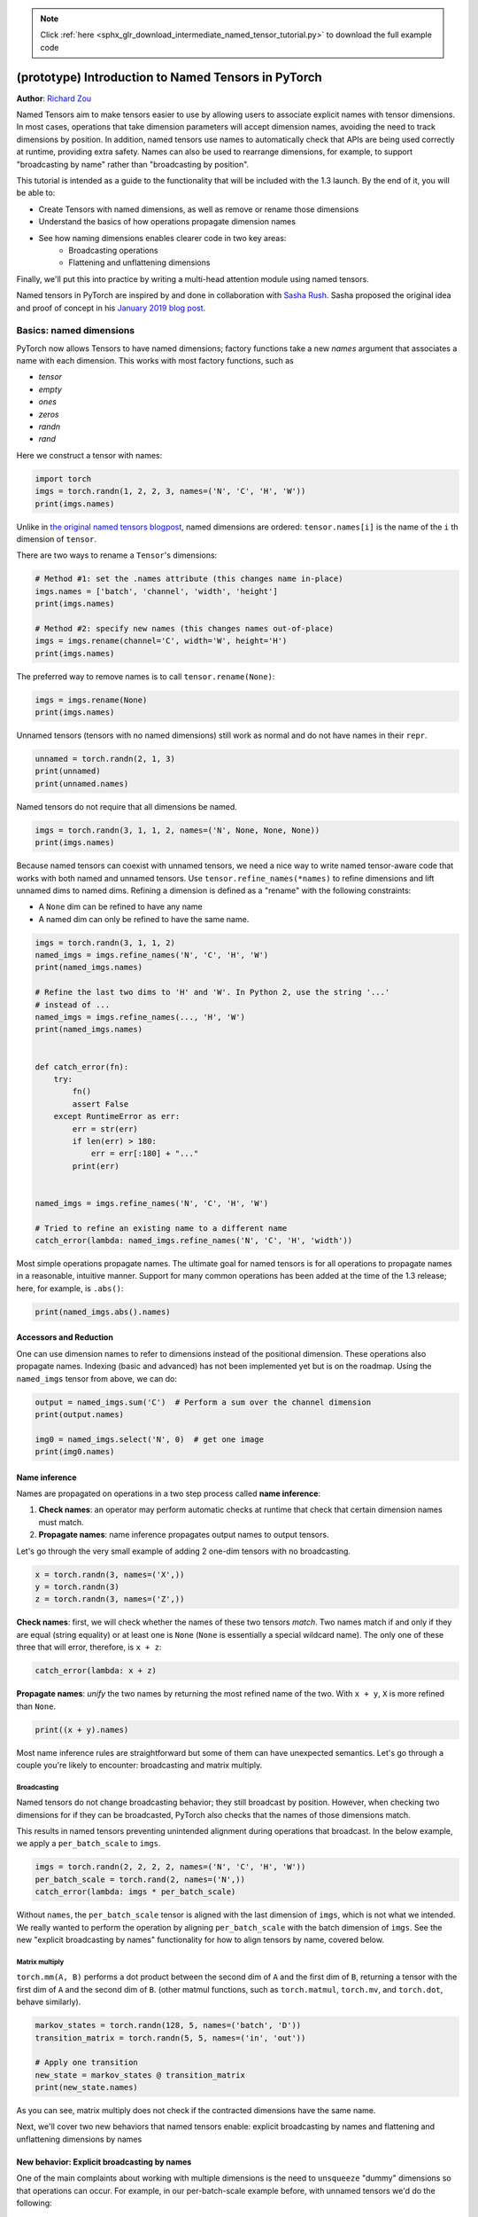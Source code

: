 .. note::
    :class: sphx-glr-download-link-note

    Click :ref:`here <sphx_glr_download_intermediate_named_tensor_tutorial.py>` to download the full example code
.. rst-class:: sphx-glr-example-title

.. _sphx_glr_intermediate_named_tensor_tutorial.py:


(prototype) Introduction to Named Tensors in PyTorch
*******************************************************
**Author**: `Richard Zou <https://github.com/zou3519>`_

Named Tensors aim to make tensors easier to use by allowing users to associate
explicit names with tensor dimensions. In most cases, operations that take
dimension parameters will accept dimension names, avoiding the need to track
dimensions by position. In addition, named tensors use names to automatically
check that APIs are being used correctly at runtime, providing extra safety.
Names can also be used to rearrange dimensions, for example, to support
"broadcasting by name" rather than "broadcasting by position".

This tutorial is intended as a guide to the functionality that will
be included with the 1.3 launch. By the end of it, you will be able to:

- Create Tensors with named dimensions, as well as remove or rename those
  dimensions
- Understand the basics of how operations propagate dimension names
- See how naming dimensions enables clearer code in two key areas:
    - Broadcasting operations
    - Flattening and unflattening dimensions

Finally, we'll put this into practice by writing a multi-head attention module
using named tensors.

Named tensors in PyTorch are inspired by and done in collaboration with
`Sasha Rush <https://tech.cornell.edu/people/alexander-rush/>`_.
Sasha proposed the original idea and proof of concept in his
`January 2019 blog post <http://nlp.seas.harvard.edu/NamedTensor>`_.

Basics: named dimensions
========================

PyTorch now allows Tensors to have named dimensions; factory functions
take a new `names` argument that associates a name with each dimension.
This works with most factory functions, such as

- `tensor`
- `empty`
- `ones`
- `zeros`
- `randn`
- `rand`

Here we construct a tensor with names:

.. code-block:: default


    import torch
    imgs = torch.randn(1, 2, 2, 3, names=('N', 'C', 'H', 'W'))
    print(imgs.names)





.. rst-class:: sphx-glr-script-out

 Out:

 .. code-block:: none

    ('N', 'C', 'H', 'W')


Unlike in
`the original named tensors blogpost <http://nlp.seas.harvard.edu/NamedTensor>`_,
named dimensions are ordered: ``tensor.names[i]`` is the name of the ``i`` th
dimension of ``tensor``.

There are two ways to rename a ``Tensor``'s dimensions:


.. code-block:: default


    # Method #1: set the .names attribute (this changes name in-place)
    imgs.names = ['batch', 'channel', 'width', 'height']
    print(imgs.names)

    # Method #2: specify new names (this changes names out-of-place)
    imgs = imgs.rename(channel='C', width='W', height='H')
    print(imgs.names)





.. rst-class:: sphx-glr-script-out

 Out:

 .. code-block:: none

    ('batch', 'channel', 'width', 'height')
    ('batch', 'C', 'W', 'H')


The preferred way to remove names is to call ``tensor.rename(None)``:


.. code-block:: default


    imgs = imgs.rename(None)
    print(imgs.names)





.. rst-class:: sphx-glr-script-out

 Out:

 .. code-block:: none

    (None, None, None, None)


Unnamed tensors (tensors with no named dimensions) still work as
normal and do not have names in their ``repr``.


.. code-block:: default


    unnamed = torch.randn(2, 1, 3)
    print(unnamed)
    print(unnamed.names)





.. rst-class:: sphx-glr-script-out

 Out:

 .. code-block:: none

    tensor([[[-1.2080, -0.5590,  0.4045]],

            [[-0.3324, -0.1102,  1.2665]]])
    (None, None, None)


Named tensors do not require that all dimensions be named.


.. code-block:: default


    imgs = torch.randn(3, 1, 1, 2, names=('N', None, None, None))
    print(imgs.names)





.. rst-class:: sphx-glr-script-out

 Out:

 .. code-block:: none

    ('N', None, None, None)


Because named tensors can coexist with unnamed tensors, we need a nice way to
write named tensor-aware code that works with both named and unnamed tensors.
Use ``tensor.refine_names(*names)`` to refine dimensions and lift unnamed
dims to named dims. Refining a dimension is defined as a "rename" with the
following constraints:

- A ``None`` dim can be refined to have any name
- A named dim can only be refined to have the same name.


.. code-block:: default


    imgs = torch.randn(3, 1, 1, 2)
    named_imgs = imgs.refine_names('N', 'C', 'H', 'W')
    print(named_imgs.names)

    # Refine the last two dims to 'H' and 'W'. In Python 2, use the string '...'
    # instead of ...
    named_imgs = imgs.refine_names(..., 'H', 'W')
    print(named_imgs.names)


    def catch_error(fn):
        try:
            fn()
            assert False
        except RuntimeError as err:
            err = str(err)
            if len(err) > 180:
                err = err[:180] + "..."
            print(err)


    named_imgs = imgs.refine_names('N', 'C', 'H', 'W')

    # Tried to refine an existing name to a different name
    catch_error(lambda: named_imgs.refine_names('N', 'C', 'H', 'width'))





.. rst-class:: sphx-glr-script-out

 Out:

 .. code-block:: none

    ('N', 'C', 'H', 'W')
    (None, None, 'H', 'W')
    refine_names: cannot coerce Tensor['N', 'C', 'H', 'W'] to Tensor['N', 'C', 'H', 'width'] because 'W' is different from 'width' at index 3


Most simple operations propagate names. The ultimate goal for named tensors
is for all operations to propagate names in a reasonable, intuitive manner.
Support for many common operations has been added at the time of the 1.3
release; here, for example, is ``.abs()``:


.. code-block:: default


    print(named_imgs.abs().names)





.. rst-class:: sphx-glr-script-out

 Out:

 .. code-block:: none

    ('N', 'C', 'H', 'W')


Accessors and Reduction
-----------------------

One can use dimension names to refer to dimensions instead of the positional
dimension. These operations also propagate names. Indexing (basic and
advanced) has not been implemented yet but is on the roadmap. Using the
``named_imgs`` tensor from above, we can do:


.. code-block:: default


    output = named_imgs.sum('C')  # Perform a sum over the channel dimension
    print(output.names)

    img0 = named_imgs.select('N', 0)  # get one image
    print(img0.names)





.. rst-class:: sphx-glr-script-out

 Out:

 .. code-block:: none

    ('N', 'H', 'W')
    ('C', 'H', 'W')


Name inference
--------------

Names are propagated on operations in a two step process called
**name inference**:

1. **Check names**: an operator may perform automatic checks at runtime that
   check that certain dimension names must match.
2. **Propagate names**: name inference propagates output names to output
   tensors.

Let's go through the very small example of adding 2 one-dim tensors with no
broadcasting.


.. code-block:: default


    x = torch.randn(3, names=('X',))
    y = torch.randn(3)
    z = torch.randn(3, names=('Z',))







**Check names**: first, we will check whether the names of these two tensors
*match*. Two names match if and only if they are equal (string equality) or
at least one is ``None`` (``None`` is essentially a special wildcard name).
The only one of these three that will error, therefore, is ``x + z``:


.. code-block:: default


    catch_error(lambda: x + z)





.. rst-class:: sphx-glr-script-out

 Out:

 .. code-block:: none

    Error when attempting to broadcast dims ['X'] and dims ['Z']: dim 'X' and dim 'Z' are at the same position from the right but do not match.


**Propagate names**: *unify* the two names by returning the most refined name
of the two. With ``x + y``,  ``X`` is more refined than ``None``.


.. code-block:: default


    print((x + y).names)





.. rst-class:: sphx-glr-script-out

 Out:

 .. code-block:: none

    ('X',)


Most name inference rules are straightforward but some of them can have
unexpected semantics. Let's go through a couple you're likely to encounter:
broadcasting and matrix multiply.

Broadcasting
^^^^^^^^^^^^

Named tensors do not change broadcasting behavior; they still broadcast by
position. However, when checking two dimensions for if they can be
broadcasted, PyTorch also checks that the names of those dimensions match.

This results in named tensors preventing unintended alignment during
operations that broadcast. In the below example, we apply a
``per_batch_scale`` to ``imgs``.


.. code-block:: default


    imgs = torch.randn(2, 2, 2, 2, names=('N', 'C', 'H', 'W'))
    per_batch_scale = torch.rand(2, names=('N',))
    catch_error(lambda: imgs * per_batch_scale)





.. rst-class:: sphx-glr-script-out

 Out:

 .. code-block:: none

    Error when attempting to broadcast dims ['N', 'C', 'H', 'W'] and dims ['N']: dim 'W' and dim 'N' are at the same position from the right but do not match.


Without ``names``, the ``per_batch_scale`` tensor is aligned with the last
dimension of ``imgs``, which is not what we intended. We really wanted to
perform the operation by aligning ``per_batch_scale`` with the batch
dimension of ``imgs``.
See the new "explicit broadcasting by names" functionality for how to
align tensors by name, covered below.

Matrix multiply
^^^^^^^^^^^^^^^

``torch.mm(A, B)`` performs a dot product between the second dim of ``A``
and the first dim of ``B``, returning a tensor with the first dim of ``A``
and the second dim of ``B``. (other matmul functions, such as
``torch.matmul``, ``torch.mv``, and ``torch.dot``, behave similarly).


.. code-block:: default


    markov_states = torch.randn(128, 5, names=('batch', 'D'))
    transition_matrix = torch.randn(5, 5, names=('in', 'out'))

    # Apply one transition
    new_state = markov_states @ transition_matrix
    print(new_state.names)





.. rst-class:: sphx-glr-script-out

 Out:

 .. code-block:: none

    ('batch', 'out')


As you can see, matrix multiply does not check if the contracted dimensions
have the same name.

Next, we'll cover two new behaviors that named tensors enable: explicit
broadcasting by names and flattening and unflattening dimensions by names

New behavior: Explicit broadcasting by names
--------------------------------------------

One of the main complaints about working with multiple dimensions is the need
to ``unsqueeze`` "dummy" dimensions so that operations can occur.
For example, in our per-batch-scale example before, with unnamed tensors
we'd do the following:


.. code-block:: default


    imgs = torch.randn(2, 2, 2, 2)  # N, C, H, W
    per_batch_scale = torch.rand(2)  # N

    correct_result = imgs * per_batch_scale.view(2, 1, 1, 1)  # N, C, H, W
    incorrect_result = imgs * per_batch_scale.expand_as(imgs)
    assert not torch.allclose(correct_result, incorrect_result)







We can make these operations safer (and easily agnostic to the number of
dimensions) by using names. We provide a new ``tensor.align_as(other)``
operation that permutes the dimensions of tensor to match the order specified
in ``other.names``, adding one-sized dimensions where appropriate
(``tensor.align_to(*names)`` works as well):


.. code-block:: default


    imgs = imgs.refine_names('N', 'C', 'H', 'W')
    per_batch_scale = per_batch_scale.refine_names('N')

    named_result = imgs * per_batch_scale.align_as(imgs)
    # note: named tensors do not yet work with allclose
    assert torch.allclose(named_result.rename(None), correct_result)







New behavior: Flattening and unflattening dimensions by names
-------------------------------------------------------------

One common operation is flattening and unflattening dimensions. Right now,
users perform this using either ``view``, ``reshape``, or ``flatten``; use
cases include flattening batch dimensions to send tensors into operators that
must take inputs with a certain number of dimensions (i.e., conv2d takes 4D
input).

To make these operation more semantically meaningful than view or reshape, we
introduce a new ``tensor.unflatten(dim, namedshape)`` method and update
``flatten`` to work with names: ``tensor.flatten(dims, new_dim)``.

``flatten`` can only flatten adjacent dimensions but also works on
non-contiguous dims. One must pass into ``unflatten`` a **named shape**,
which is a list of ``(dim, size)`` tuples, to specify how to unflatten the
dim. It is possible to save the sizes during a ``flatten`` for ``unflatten``
but we do not yet do that.


.. code-block:: default


    imgs = imgs.flatten(['C', 'H', 'W'], 'features')
    print(imgs.names)

    imgs = imgs.unflatten('features', (('C', 2), ('H', 2), ('W', 2)))
    print(imgs.names)





.. rst-class:: sphx-glr-script-out

 Out:

 .. code-block:: none

    ('N', 'features')
    ('N', 'C', 'H', 'W')


Autograd support
----------------

Autograd currently ignores names on all tensors and just treats them like
regular tensors. Gradient computation is correct but we lose the safety that
names give us. It is on the roadmap to introduce handling of names to
autograd.


.. code-block:: default


    x = torch.randn(3, names=('D',))
    weight = torch.randn(3, names=('D',), requires_grad=True)
    loss = (x - weight).abs()
    grad_loss = torch.randn(3)
    loss.backward(grad_loss)

    correct_grad = weight.grad.clone()
    print(correct_grad)  # Unnamed for now. Will be named in the future

    weight.grad.zero_()
    grad_loss = grad_loss.refine_names('C')
    loss = (x - weight).abs()
    # Ideally we'd check that the names of loss and grad_loss match, but we don't
    # yet
    loss.backward(grad_loss)

    print(weight.grad)  # still unnamed
    assert torch.allclose(weight.grad, correct_grad)





.. rst-class:: sphx-glr-script-out

 Out:

 .. code-block:: none

    tensor([ 1.4658,  0.4777, -1.4685])
    tensor([ 1.4658,  0.4777, -1.4685])


Other supported (and unsupported) features
------------------------------------------

`See here <https://pytorch.org/docs/stable/named_tensor.html>`_ for a
detailed breakdown of what is supported with the 1.3 release.

In particular, we want to call out three important features that are not
currently supported:

- Saving or loading named tensors via ``torch.save`` or ``torch.load``
- Multi-processing via ``torch.multiprocessing``
- JIT support; for example, the following will error


.. code-block:: default


    imgs_named = torch.randn(1, 2, 2, 3, names=('N', 'C', 'H', 'W'))


    @torch.jit.script
    def fn(x):
        return x


    catch_error(lambda: fn(imgs_named))





.. rst-class:: sphx-glr-script-out

 Out:

 .. code-block:: none

    NYI: Named tensors are currently unsupported in TorchScript. As a  workaround please drop names via `tensor = tensor.rename(None)`.


As a workaround, please drop names via ``tensor = tensor.rename(None)``
before using anything that does not yet support named tensors.

Longer example: Multi-head attention
--------------------------------------

Now we'll go through a complete example of implementing a common
PyTorch ``nn.Module``: multi-head attention. We assume the reader is already
familiar with multi-head attention; for a refresher, check out
`this explanation <https://nlp.seas.harvard.edu/2018/04/03/attention.html>`_
or
`this explanation <http://jalammar.github.io/illustrated-transformer/>`_.

We adapt the implementation of multi-head attention from
`ParlAI <https://github.com/facebookresearch/ParlAI>`_; specifically
`here <https://github.com/facebookresearch/ParlAI/blob/f7db35cba3f3faf6097b3e6b208442cd564783d9/parlai/agents/transformer/modules.py#L907>`_.
Read through the code at that example; then, compare with the code below,
noting that there are four places labeled (I), (II), (III), and (IV), where
using named tensors enables more readable code; we will dive into each of
these after the code block.


.. code-block:: default


    import torch.nn as nn
    import torch.nn.functional as F
    import math


    class MultiHeadAttention(nn.Module):
        def __init__(self, n_heads, dim, dropout=0):
            super(MultiHeadAttention, self).__init__()
            self.n_heads = n_heads
            self.dim = dim

            self.attn_dropout = nn.Dropout(p=dropout)
            self.q_lin = nn.Linear(dim, dim)
            self.k_lin = nn.Linear(dim, dim)
            self.v_lin = nn.Linear(dim, dim)
            nn.init.xavier_normal_(self.q_lin.weight)
            nn.init.xavier_normal_(self.k_lin.weight)
            nn.init.xavier_normal_(self.v_lin.weight)
            self.out_lin = nn.Linear(dim, dim)
            nn.init.xavier_normal_(self.out_lin.weight)

        def forward(self, query, key=None, value=None, mask=None):
            # (I)
            query = query.refine_names(..., 'T', 'D')
            self_attn = key is None and value is None
            if self_attn:
                mask = mask.refine_names(..., 'T')
            else:
                mask = mask.refine_names(..., 'T', 'T_key')  # enc attn

            dim = query.size('D')
            assert dim == self.dim, \
                f'Dimensions do not match: {dim} query vs {self.dim} configured'
            assert mask is not None, 'Mask is None, please specify a mask'
            n_heads = self.n_heads
            dim_per_head = dim // n_heads
            scale = math.sqrt(dim_per_head)

            # (II)
            def prepare_head(tensor):
                tensor = tensor.refine_names(..., 'T', 'D')
                return (tensor.unflatten('D', [('H', n_heads), ('D_head', dim_per_head)])
                              .align_to(..., 'H', 'T', 'D_head'))

            assert value is None
            if self_attn:
                key = value = query
            elif value is None:
                # key and value are the same, but query differs
                key = key.refine_names(..., 'T', 'D')
                value = key
            dim = key.size('D')

            # Distinguish between query_len (T) and key_len (T_key) dims.
            k = prepare_head(self.k_lin(key)).rename(T='T_key')
            v = prepare_head(self.v_lin(value)).rename(T='T_key')
            q = prepare_head(self.q_lin(query))

            dot_prod = q.div_(scale).matmul(k.align_to(..., 'D_head', 'T_key'))
            dot_prod.refine_names(..., 'H', 'T', 'T_key')  # just a check

            # (III)
            attn_mask = (mask == 0).align_as(dot_prod)
            dot_prod.masked_fill_(attn_mask, -float(1e20))

            attn_weights = self.attn_dropout(F.softmax(dot_prod / scale,
                                                       dim='T_key'))

            # (IV)
            attentioned = (
                attn_weights.matmul(v).refine_names(..., 'H', 'T', 'D_head')
                .align_to(..., 'T', 'H', 'D_head')
                .flatten(['H', 'D_head'], 'D')
            )

            return self.out_lin(attentioned).refine_names(..., 'T', 'D')







**(I) Refining the input tensor dims**


.. code-block:: default


    def forward(self, query, key=None, value=None, mask=None):
        # (I)
        query = query.refine_names(..., 'T', 'D')







The ``query = query.refine_names(..., 'T', 'D')`` serves as enforcable documentation
and lifts input dimensions to being named. It checks that the last two dimensions
can be refined to ``['T', 'D']``, preventing potentially silent or confusing size
mismatch errors later down the line.

**(II)  Manipulating dimensions in prepare_head**


.. code-block:: default


    # (II)
    def prepare_head(tensor):
        tensor = tensor.refine_names(..., 'T', 'D')
        return (tensor.unflatten('D', [('H', n_heads), ('D_head', dim_per_head)])
                      .align_to(..., 'H', 'T', 'D_head'))







The first thing to note is how the code clearly states the input and
output dimensions: the input tensor must end with the ``T`` and ``D`` dims
and the output tensor ends in ``H``, ``T``, and ``D_head`` dims.

The second thing to note is how clearly the code describes what is going on.
prepare_head takes the key, query, and value and splits the embedding dim into
multiple heads, finally rearranging the dim order to be ``[..., 'H', 'T', 'D_head']``.
ParlAI implements ``prepare_head`` as the following, using ``view`` and ``transpose``
operations:


.. code-block:: default


    def prepare_head(tensor):
        # input is [batch_size, seq_len, n_heads * dim_per_head]
        # output is [batch_size * n_heads, seq_len, dim_per_head]
        batch_size, seq_len, _ = tensor.size()
        tensor = tensor.view(batch_size, tensor.size(1), n_heads, dim_per_head)
        tensor = (
            tensor.transpose(1, 2)
            .contiguous()
            .view(batch_size * n_heads, seq_len, dim_per_head)
        )
        return tensor







Our named tensor variant uses ops that, though more verbose, have more
semantic meaning than ``view`` and ``transpose`` and includes enforcable
documentation in the form of names.

**(III) Explicit broadcasting by names**


.. code-block:: default


    def ignore():
        # (III)
        attn_mask = (mask == 0).align_as(dot_prod)
        dot_prod.masked_fill_(attn_mask, -float(1e20))







``mask`` usually has dims ``[N, T]`` (in the case of self attention) or
``[N, T, T_key]`` (in the case of encoder attention) while ``dot_prod``
has dims ``[N, H, T, T_key]``. To make ``mask`` broadcast correctly with
``dot_prod``, we would usually `unsqueeze` dims ``1`` and ``-1`` in the case
of self attention or ``unsqueeze`` dim ``1`` in the case of encoder
attention. Using named tensors, we simply align ``attn_mask`` to ``dot_prod``
using ``align_as`` and stop worrying about where to ``unsqueeze`` dims.

**(IV) More dimension manipulation using align_to and flatten**


.. code-block:: default


    def ignore():
        # (IV)
        attentioned = (
            attn_weights.matmul(v).refine_names(..., 'H', 'T', 'D_head')
            .align_to(..., 'T', 'H', 'D_head')
            .flatten(['H', 'D_head'], 'D')
        )







Here, as in (II), ``align_to`` and ``flatten`` are more semantically
meaningful than ``view`` and ``transpose`` (despite being more verbose).

Running the example
-------------------


.. code-block:: default


    n, t, d, h = 7, 5, 2 * 3, 3
    query = torch.randn(n, t, d, names=('N', 'T', 'D'))
    mask = torch.ones(n, t, names=('N', 'T'))
    attn = MultiHeadAttention(h, d)
    output = attn(query, mask=mask)
    # works as expected!
    print(output.names)





.. rst-class:: sphx-glr-script-out

 Out:

 .. code-block:: none

    ('N', 'T', 'D')


The above works as expected. Furthermore, note that in the code we
did not mention the name of the batch dimension at all. In fact,
our ``MultiHeadAttention`` module is agnostic to the existence of batch
dimensions.


.. code-block:: default


    query = torch.randn(t, d, names=('T', 'D'))
    mask = torch.ones(t, names=('T',))
    output = attn(query, mask=mask)
    print(output.names)





.. rst-class:: sphx-glr-script-out

 Out:

 .. code-block:: none

    ('T', 'D')


Conclusion
----------

Thank you for reading! Named tensors are still very much in development;
if you have feedback and/or suggestions for improvement, please let us
know by creating `an issue <https://github.com/pytorch/pytorch/issues>`_.


.. rst-class:: sphx-glr-timing

   **Total running time of the script:** ( 0 minutes  0.202 seconds)


.. _sphx_glr_download_intermediate_named_tensor_tutorial.py:


.. only :: html

 .. container:: sphx-glr-footer
    :class: sphx-glr-footer-example



  .. container:: sphx-glr-download

     :download:`Download Python source code: named_tensor_tutorial.py <named_tensor_tutorial.py>`



  .. container:: sphx-glr-download

     :download:`Download Jupyter notebook: named_tensor_tutorial.ipynb <named_tensor_tutorial.ipynb>`


.. only:: html

 .. rst-class:: sphx-glr-signature

    `Gallery generated by Sphinx-Gallery <https://sphinx-gallery.readthedocs.io>`_
